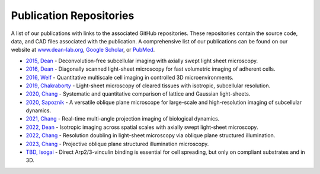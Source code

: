 
.. _publications-home:

########################
Publication Repositories
########################

A list of our publications with links to the associated GitHub repositories. These repositories
contain the source code, data, and CAD files associated with the publication.  A comprehensive list of our publications can be found on our website at `www.dean-lab.org <www.dean-lab.org>`_, `Google Scholar <https://scholar.google.com/citations?user=Uv0B5xIAAAAJ&hl>`_, or `PubMed <https://www.ncbi.nlm.nih.gov/myncbi/kevin.dean.1/bibliography/public/>`_.

- `2015, Dean <https://github.com/AdvancedImagingUTSW/manuscripts/tree/main/2015-dean>`_ - Deconvolution-free subcellular imaging with axially swept light sheet microscopy.
- `2016, Dean <https://github.com/AdvancedImagingUTSW/manuscripts/tree/main/2016-dean>`_ - Diagonally scanned light-sheet microscopy for fast volumetric imaging of adherent cells.
- `2016, Welf <https://github.com/AdvancedImagingUTSW/manuscripts/tree/main/2016-welf-meSPIM>`_ - Quantitative multiscale cell imaging in controlled 3D microenvironments.
- `2019, Chakraborty <https://github.com/AdvancedImagingUTSW/manuscripts/tree/main/2019-chakraborty>`_ - Light-sheet microscopy of cleared tissues with isotropic, subcellular resolution.
- `2020, Chang <https://github.com/AdvancedImagingUTSW/manuscripts/tree/main/2020-chang-systematic-comparison>`_ - Systematic and quantitative comparison of lattice and Gaussian light-sheets.
- `2020, Sapoznik <https://github.com/AdvancedImagingUTSW/manuscripts/tree/main/2020-sapoznik-oblique-plane-microscopy>`_ - A versatile oblique plane microscope for large-scale and high-resolution imaging of subcellular dynamics.
- `2021, Chang <https://github.com/AdvancedImagingUTSW/manuscripts/tree/main/2021-chang-projection>`_ - Real-time multi-angle projection imaging of biological dynamics.
- `2022, Dean <https://github.com/AdvancedImagingUTSW/manuscripts/tree/main/2021-dean-protocol>`_ - Isotropic imaging across spatial scales with axially swept light-sheet microscopy.
- `2022, Chang <https://github.com/AdvancedImagingUTSW/manuscripts/tree/main/2022-chen>`_ - Resolution doubling in light-sheet microscopy via oblique plane structured illumination.
- `2023, Chang <https://github.com/AdvancedImagingUTSW/manuscripts/tree/main/2023-POPSIM>`_ - Projective oblique plane structured illumination microscopy.
- `TBD, Isogai <https://github.com/AdvancedImagingUTSW/manuscripts/tree/main/2022-isogai>`_ - Direct Arp2/3-vinculin binding is essential for cell spreading, but only on compliant substrates and in 3D.
